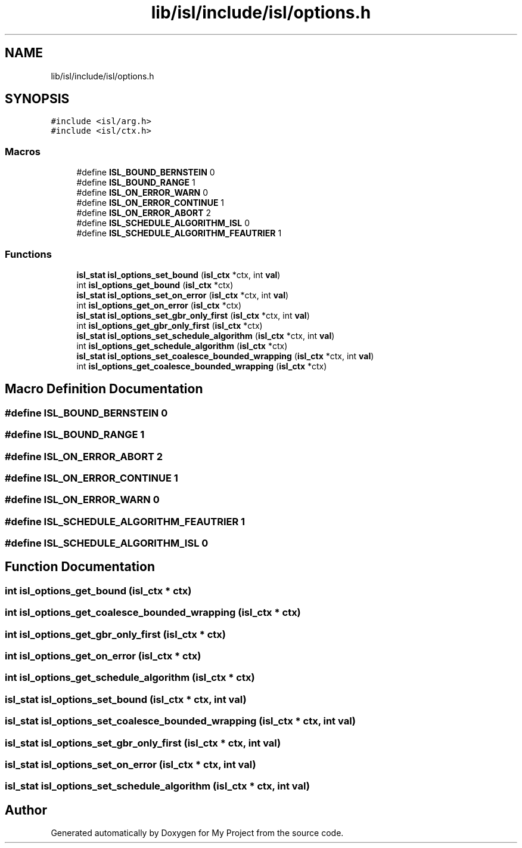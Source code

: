 .TH "lib/isl/include/isl/options.h" 3 "Sun Jul 12 2020" "My Project" \" -*- nroff -*-
.ad l
.nh
.SH NAME
lib/isl/include/isl/options.h
.SH SYNOPSIS
.br
.PP
\fC#include <isl/arg\&.h>\fP
.br
\fC#include <isl/ctx\&.h>\fP
.br

.SS "Macros"

.in +1c
.ti -1c
.RI "#define \fBISL_BOUND_BERNSTEIN\fP   0"
.br
.ti -1c
.RI "#define \fBISL_BOUND_RANGE\fP   1"
.br
.ti -1c
.RI "#define \fBISL_ON_ERROR_WARN\fP   0"
.br
.ti -1c
.RI "#define \fBISL_ON_ERROR_CONTINUE\fP   1"
.br
.ti -1c
.RI "#define \fBISL_ON_ERROR_ABORT\fP   2"
.br
.ti -1c
.RI "#define \fBISL_SCHEDULE_ALGORITHM_ISL\fP   0"
.br
.ti -1c
.RI "#define \fBISL_SCHEDULE_ALGORITHM_FEAUTRIER\fP   1"
.br
.in -1c
.SS "Functions"

.in +1c
.ti -1c
.RI "\fBisl_stat\fP \fBisl_options_set_bound\fP (\fBisl_ctx\fP *ctx, int \fBval\fP)"
.br
.ti -1c
.RI "int \fBisl_options_get_bound\fP (\fBisl_ctx\fP *ctx)"
.br
.ti -1c
.RI "\fBisl_stat\fP \fBisl_options_set_on_error\fP (\fBisl_ctx\fP *ctx, int \fBval\fP)"
.br
.ti -1c
.RI "int \fBisl_options_get_on_error\fP (\fBisl_ctx\fP *ctx)"
.br
.ti -1c
.RI "\fBisl_stat\fP \fBisl_options_set_gbr_only_first\fP (\fBisl_ctx\fP *ctx, int \fBval\fP)"
.br
.ti -1c
.RI "int \fBisl_options_get_gbr_only_first\fP (\fBisl_ctx\fP *ctx)"
.br
.ti -1c
.RI "\fBisl_stat\fP \fBisl_options_set_schedule_algorithm\fP (\fBisl_ctx\fP *ctx, int \fBval\fP)"
.br
.ti -1c
.RI "int \fBisl_options_get_schedule_algorithm\fP (\fBisl_ctx\fP *ctx)"
.br
.ti -1c
.RI "\fBisl_stat\fP \fBisl_options_set_coalesce_bounded_wrapping\fP (\fBisl_ctx\fP *ctx, int \fBval\fP)"
.br
.ti -1c
.RI "int \fBisl_options_get_coalesce_bounded_wrapping\fP (\fBisl_ctx\fP *ctx)"
.br
.in -1c
.SH "Macro Definition Documentation"
.PP 
.SS "#define ISL_BOUND_BERNSTEIN   0"

.SS "#define ISL_BOUND_RANGE   1"

.SS "#define ISL_ON_ERROR_ABORT   2"

.SS "#define ISL_ON_ERROR_CONTINUE   1"

.SS "#define ISL_ON_ERROR_WARN   0"

.SS "#define ISL_SCHEDULE_ALGORITHM_FEAUTRIER   1"

.SS "#define ISL_SCHEDULE_ALGORITHM_ISL   0"

.SH "Function Documentation"
.PP 
.SS "int isl_options_get_bound (\fBisl_ctx\fP * ctx)"

.SS "int isl_options_get_coalesce_bounded_wrapping (\fBisl_ctx\fP * ctx)"

.SS "int isl_options_get_gbr_only_first (\fBisl_ctx\fP * ctx)"

.SS "int isl_options_get_on_error (\fBisl_ctx\fP * ctx)"

.SS "int isl_options_get_schedule_algorithm (\fBisl_ctx\fP * ctx)"

.SS "\fBisl_stat\fP isl_options_set_bound (\fBisl_ctx\fP * ctx, int val)"

.SS "\fBisl_stat\fP isl_options_set_coalesce_bounded_wrapping (\fBisl_ctx\fP * ctx, int val)"

.SS "\fBisl_stat\fP isl_options_set_gbr_only_first (\fBisl_ctx\fP * ctx, int val)"

.SS "\fBisl_stat\fP isl_options_set_on_error (\fBisl_ctx\fP * ctx, int val)"

.SS "\fBisl_stat\fP isl_options_set_schedule_algorithm (\fBisl_ctx\fP * ctx, int val)"

.SH "Author"
.PP 
Generated automatically by Doxygen for My Project from the source code\&.
